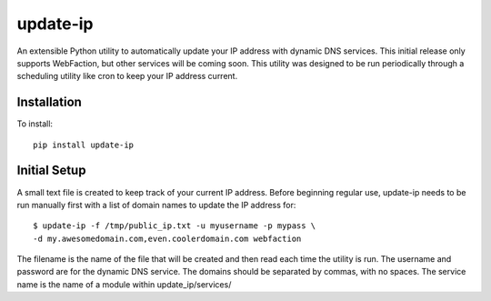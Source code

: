 =========
update-ip
=========

An extensible Python utility to automatically update your IP address with
dynamic DNS services.  This initial release only supports WebFaction, but
other services will be coming soon.  This utility was designed to be run
periodically through a scheduling utility like cron to keep your IP address
current.

Installation
************

To install::

    pip install update-ip

Initial Setup
*************

A small text file is created to keep track of your current IP address.  Before
beginning regular use, update-ip needs to be run manually first with a list
of domain names to update the IP address for::

    $ update-ip -f /tmp/public_ip.txt -u myusername -p mypass \
    -d my.awesomedomain.com,even.coolerdomain.com webfaction

The filename is the name of the file that will be created and then read each
time the utility is run.  The username and password are for the dynamic DNS
service.  The domains should be separated by commas, with no spaces.  The
service name is the name of a module within update_ip/services/

    

